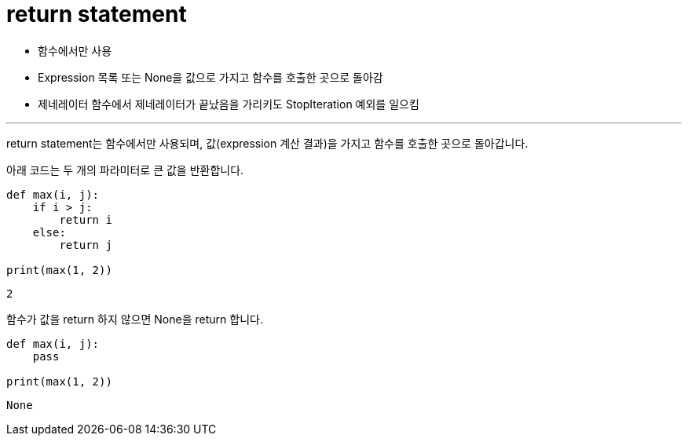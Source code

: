 = return statement

* 함수에서만 사용
* Expression 목록 또는 None을 값으로 가지고 함수를 호출한 곳으로 돌아감
* 제네레이터 함수에서 제네레이터가 끝났음을 가리키도 StopIteration 예외를 일으킴

---

return statement는 함수에서만 사용되며, 값(expression 계산 결과)을 가지고 함수를 호출한 곳으로 돌아갑니다.

아래 코드는 두 개의 파라미터로 큰 값을 반환합니다.

[source, python]
----
def max(i, j):
    if i > j:
        return i
    else:
        return j

print(max(1, 2))
----

----
2
----


함수가 값을 return 하지 않으면 None을 return 합니다.

[source, python]
----
def max(i, j):
    pass
    
print(max(1, 2))
----

----
None
----